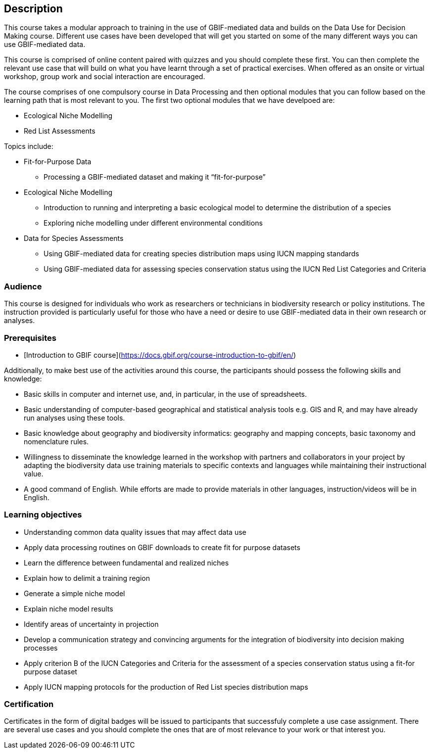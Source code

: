 [description]
== Description

****
This course takes a modular approach to training in the use of GBIF-mediated data and builds on the Data Use for Decision Making course.
Different use cases have been developed that will get you started on some of the many different ways you can use GBIF-mediated data.

This course is comprised of online content paired with quizzes and you should complete these first.  
You can then complete the relevant use case that will build on what you have learnt through a set of practical exercises. 
When offered as an onsite or virtual workshop, group work and social interaction are encouraged.

The course comprises of one compulsory course in Data Processing and then optional modules that you can follow based on the learning path that is most relevant to you. 
The first two optional modules that we have develpoed are:

*	Ecological Niche Modelling
*	Red List Assessments


Topics include:

* Fit-for-Purpose Data
** Processing a GBIF-mediated dataset and making it “fit-for-purpose”
* Ecological Niche Modelling
** Introduction to running and interpreting a basic ecological model to determine the distribution of a species
** Exploring niche modelling under different environmental conditions
* Data for Species Assessments
** Using GBIF-mediated data for creating species distribution maps using IUCN mapping standards 
** Using GBIF-mediated data for assessing species conservation status using the IUCN Red List Categories and Criteria 

****

=== Audience
This course is designed for individuals who work as researchers or technicians in biodiversity research or policy institutions.
The instruction provided is particularly useful for those who have a need or desire to use GBIF-mediated data in their own research or analyses.

=== Prerequisites

* [Introduction to GBIF course](https://docs.gbif.org/course-introduction-to-gbif/en/)

Additionally, to make best use of the activities around this course, the participants should possess the following skills and knowledge:

* Basic skills in computer and internet use, and, in particular, in the use of spreadsheets.
* Basic understanding of computer-based geographical and statistical analysis tools e.g. GIS and R, and may have already run analyses using these tools.
* Basic knowledge about geography and biodiversity informatics: geography and mapping concepts, basic taxonomy and nomenclature rules.
* Willingness to disseminate the knowledge learned in the workshop with partners and collaborators in your project by adapting the biodiversity data use training materials to specific contexts and languages while maintaining their instructional value.
* A good command of English. While efforts are made to provide materials in other languages, instruction/videos will be in English.

=== Learning objectives

* Understanding common data quality issues that may affect data use
* Apply data processing routines on GBIF downloads to create fit for purpose datasets
* Learn the difference between fundamental and realized niches
* Explain how to delimit a training region
* Generate a simple niche model
* Explain niche model results
* Identify areas of uncertainty in projection
* Develop a communication strategy and convincing arguments for the integration of biodiversity into decision making processes
* Apply criterion B of the IUCN Categories and Criteria for the assessment of a species conservation status using a fit-for purpose dataset
* Apply IUCN mapping protocols for the production of Red List species distribution maps

=== Certification
Certificates in the form of digital badges will be issued to participants that successfuly complete a use case assignment.  There are several use cases and you should complete the ones that are of most relevance to your work or that interest you.  


